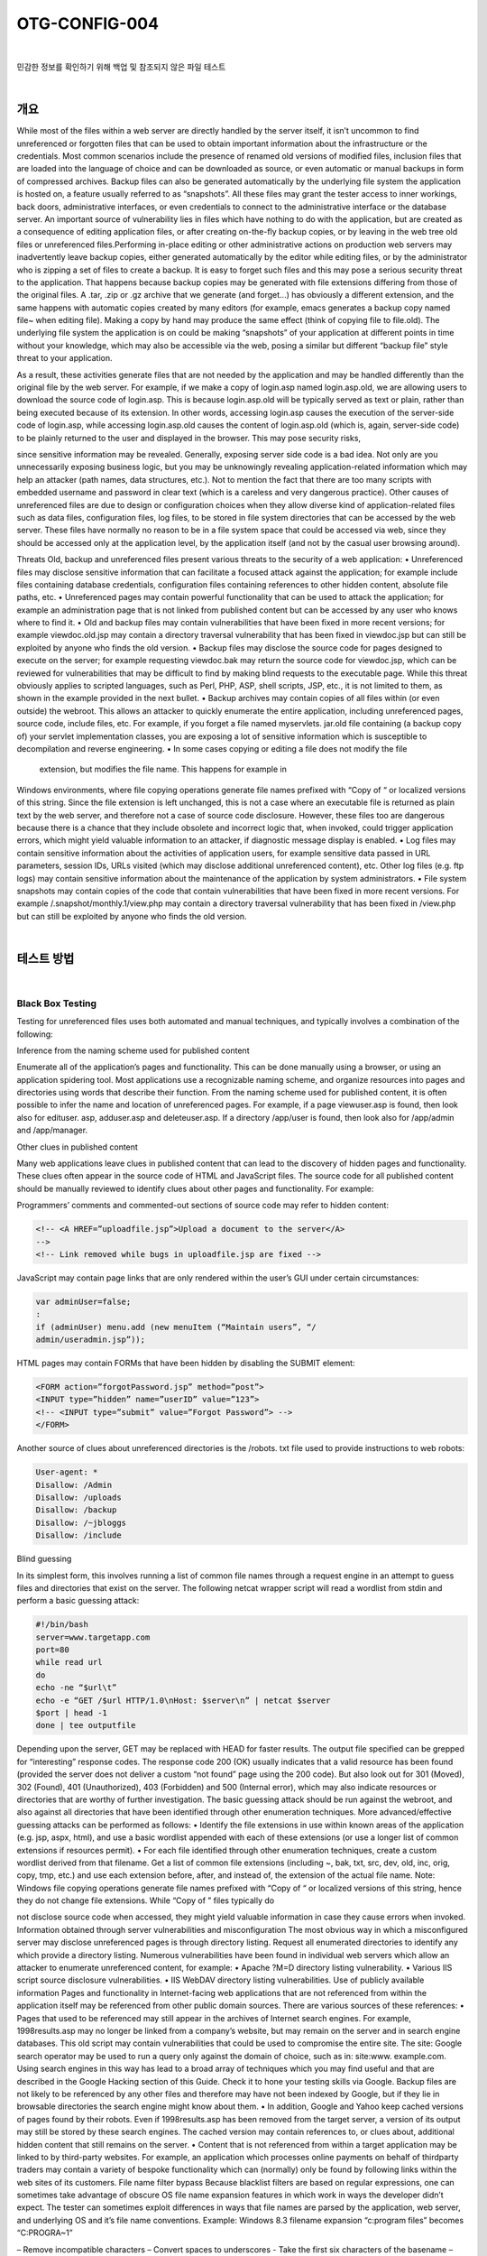 ============================================================================================
OTG-CONFIG-004
============================================================================================

|

민감한 정보를 확인하기 위해 백업 및 참조되지 않은 파일 테스트

|

개요
==========================================================================================

While most of the files within a web server are directly handled by the
server itself, it isn’t uncommon to find unreferenced or forgotten files
that can be used to obtain important information about the infrastructure
or the credentials.
Most common scenarios include the presence of renamed old versions
of modified files, inclusion files that are loaded into the language
of choice and can be downloaded as source, or even automatic or
manual backups in form of compressed archives. Backup files can also
be generated automatically by the underlying file system the application
is hosted on, a feature usually referred to as “snapshots”.
All these files may grant the tester access to inner workings, back
doors, administrative interfaces, or even credentials to connect to the
administrative interface or the database server.
An important source of vulnerability lies in files which have nothing to
do with the application, but are created as a consequence of editing
application files, or after creating on-the-fly backup copies, or by leaving
in the web tree old files or unreferenced files.Performing in-place
editing or other administrative actions on production web servers may
inadvertently leave backup copies, either generated automatically by
the editor while editing files, or by the administrator who is zipping a
set of files to create a backup.
It is easy to forget such files and this may pose a serious security
threat to the application. That happens because backup copies may be
generated with file extensions differing from those of the original files.
A .tar, .zip or .gz archive that we generate (and forget...) has obviously
a different extension, and the same happens with automatic copies
created by many editors (for example, emacs generates a backup copy
named file~ when editing file). Making a copy by hand may produce the
same effect (think of copying file to file.old). The underlying file system
the application is on could be making “snapshots” of your application
at different points in time without your knowledge, which may also be
accessible via the web, posing a similar but different “backup file” style
threat to your application.

As a result, these activities generate files that are not needed by the
application and may be handled differently than the original file by
the web server. For example, if we make a copy of login.asp named
login.asp.old, we are allowing users to download the source code of
login.asp. This is because login.asp.old will be typically served as text
or plain, rather than being executed because of its extension. In other
words, accessing login.asp causes the execution of the server-side
code of login.asp, while accessing login.asp.old causes the content of
login.asp.old (which is, again, server-side code) to be plainly returned
to the user and displayed in the browser. This may pose security risks, 

since sensitive information may be revealed.
Generally, exposing server side code is a bad idea. Not only are you
unnecessarily exposing business logic, but you may be unknowingly
revealing application-related information which may help an attacker
(path names, data structures, etc.). Not to mention the fact that there
are too many scripts with embedded username and password in clear
text (which is a careless and very dangerous practice).
Other causes of unreferenced files are due to design or configuration
choices when they allow diverse kind of application-related files such
as data files, configuration files, log files, to be stored in file system
directories that can be accessed by the web server. These files have
normally no reason to be in a file system space that could be accessed
via web, since they should be accessed only at the application level,
by the application itself (and not by the casual user browsing around).

Threats
Old, backup and unreferenced files present various threats to the security
of a web application:
• Unreferenced files may disclose sensitive information that can
facilitate a focused attack against the application; for example include
files containing database credentials, configuration files containing
references to other hidden content, absolute file paths, etc.
• Unreferenced pages may contain powerful functionality that can be
used to attack the application; for example an administration page
that is not linked from published content but can be accessed by any
user who knows where to find it.
• Old and backup files may contain vulnerabilities that have been fixed
in more recent versions; for example viewdoc.old.jsp may contain a
directory traversal vulnerability that has been fixed in viewdoc.jsp
but can still be exploited by anyone who finds the old version.
• Backup files may disclose the source code for pages designed to
execute on the server; for example requesting viewdoc.bak may
return the source code for viewdoc.jsp, which can be reviewed for
vulnerabilities that may be difficult to find by making blind requests
to the executable page. While this threat obviously applies to scripted
languages, such as Perl, PHP, ASP, shell scripts, JSP, etc., it is not
limited to them, as shown in the example provided in the next bullet.
• Backup archives may contain copies of all files within (or even
outside) the webroot. This allows an attacker to quickly enumerate
the entire application, including unreferenced pages, source code,
include files, etc. For example, if you forget a file named myservlets.
jar.old file containing (a backup copy of) your servlet implementation
classes, you are exposing a lot of sensitive information which is
susceptible to decompilation and reverse engineering.
• In some cases copying or editing a file does not modify the file
 extension, but modifies the file name. This happens for example in
Windows environments, where file copying operations generate file
names prefixed with “Copy of “ or localized versions of this string.
Since the file extension is left unchanged, this is not a case where
an executable file is returned as plain text by the web server, and
therefore not a case of source code disclosure. However, these
files too are dangerous because there is a chance that they include
obsolete and incorrect logic that, when invoked, could trigger
application errors, which might yield valuable information to an
attacker, if diagnostic message display is enabled.
• Log files may contain sensitive information about the activities
of application users, for example sensitive data passed in URL
parameters, session IDs, URLs visited (which may disclose additional 
unreferenced content), etc. Other log files (e.g. ftp logs) may contain
sensitive information about the maintenance of the application by
system administrators.
• File system snapshots may contain copies of the code that contain
vulnerabilities that have been fixed in more recent versions. For
example /.snapshot/monthly.1/view.php may contain a directory
traversal vulnerability that has been fixed in /view.php but can still
be exploited by anyone who finds the old version.


|

테스트 방법
==========================================================================================

|

Black Box Testing
-----------------------------------------------------------------------------------------

Testing for unreferenced files uses both automated and manual techniques,
and typically involves a combination of the following:

Inference from the naming scheme used for published content

Enumerate all of the application’s pages and functionality. This can be
done manually using a browser, or using an application spidering tool.
Most applications use a recognizable naming scheme, and organize
resources into pages and directories using words that describe their
function. From the naming scheme used for published content, it is often
possible to infer the name and location of unreferenced pages. For
example, if a page viewuser.asp is found, then look also for edituser.
asp, adduser.asp and deleteuser.asp. If a directory /app/user is found,
then look also for /app/admin and /app/manager.

Other clues in published content

Many web applications leave clues in published content that can lead
to the discovery of hidden pages and functionality. These clues often
appear in the source code of HTML and JavaScript files. The source
code for all published content should be manually reviewed to identify
clues about other pages and functionality. For example:

Programmers’ comments and commented-out sections of source
code may refer to hidden content:

.. code-block:: html

    <!-- <A HREF=”uploadfile.jsp”>Upload a document to the server</A>
    -->
    <!-- Link removed while bugs in uploadfile.jsp are fixed -->

JavaScript may contain page links that are only rendered within the
user’s GUI under certain circumstances:

.. code-block:: html

    var adminUser=false;
    :
    if (adminUser) menu.add (new menuItem (“Maintain users”, “/
    admin/useradmin.jsp”));

HTML pages may contain FORMs that have been hidden by disabling
the SUBMIT element:

.. code-block:: html

    <FORM action=”forgotPassword.jsp” method=”post”>
    <INPUT type=”hidden” name=”userID” value=”123”>
    <!-- <INPUT type=”submit” value=”Forgot Password”> -->
    </FORM> 

Another source of clues about unreferenced directories is the /robots.
txt file used to provide instructions to web robots:

.. code-block:: html

    User-agent: *
    Disallow: /Admin
    Disallow: /uploads
    Disallow: /backup
    Disallow: /~jbloggs
    Disallow: /include 

Blind guessing

In its simplest form, this involves running a list of common file
names through a request engine in an attempt to guess files and
directories that exist on the server. The following netcat wrapper
script will read a wordlist from stdin and perform a basic guessing
attack:

.. code-block:: sh

    #!/bin/bash
    server=www.targetapp.com
    port=80
    while read url
    do
    echo -ne “$url\t”
    echo -e “GET /$url HTTP/1.0\nHost: $server\n” | netcat $server
    $port | head -1
    done | tee outputfile 


Depending upon the server, GET may be replaced with HEAD for
faster results. The output file specified can be grepped for “interesting”
response codes. The response code 200 (OK) usually indicates
that a valid resource has been found (provided the server
does not deliver a custom “not found” page using the 200 code).
But also look out for 301 (Moved), 302 (Found), 401 (Unauthorized),
403 (Forbidden) and 500 (Internal error), which may also
indicate resources or directories that are worthy of further investigation.
The basic guessing attack should be run against the webroot, and
also against all directories that have been identified through other
enumeration techniques. More advanced/effective guessing attacks
can be performed as follows:
• Identify the file extensions in use within known areas of the
application (e.g. jsp, aspx, html), and use a basic wordlist
appended with each of these extensions (or use a longer list of
common extensions if resources permit).
• For each file identified through other enumeration techniques,
create a custom wordlist derived from that filename. Get a list
of common file extensions (including ~, bak, txt, src, dev, old, inc,
orig, copy, tmp, etc.) and use each extension before, after, and
instead of, the extension of the actual file name.
Note: Windows file copying operations generate file names prefixed
with “Copy of “ or localized versions of this string, hence they
do not change file extensions. While “Copy of ” files typically do

not disclose source code when accessed, they might yield valuable
information in case they cause errors when invoked.
Information obtained through server vulnerabilities and misconfiguration
The most obvious way in which a misconfigured server may disclose
unreferenced pages is through directory listing. Request all
enumerated directories to identify any which provide a directory
listing.
Numerous vulnerabilities have been found in individual web servers
which allow an attacker to enumerate unreferenced content,
for example:
• Apache ?M=D directory listing vulnerability.
• Various IIS script source disclosure vulnerabilities.
• IIS WebDAV directory listing vulnerabilities.
Use of publicly available information
Pages and functionality in Internet-facing web applications that
are not referenced from within the application itself may be referenced
from other public domain sources. There are various sources
of these references:
• Pages that used to be referenced may still appear in the archives
of Internet search engines. For example, 1998results.asp may
no longer be linked from a company’s website, but may remain
on the server and in search engine databases. This old script may
contain vulnerabilities that could be used to compromise the
entire site. The site: Google search operator may be used to run
a query only against the domain of choice, such as in: site:www.
example.com. Using search engines in this way has lead to a
broad array of techniques which you may find useful and that
are described in the Google Hacking section of this Guide. Check
it to hone your testing skills via Google. Backup files are not likely
to be referenced by any other files and therefore may have not
been indexed by Google, but if they lie in browsable directories
the search engine might know about them.
• In addition, Google and Yahoo keep cached versions of pages
found by their robots. Even if 1998results.asp has been removed
from the target server, a version of its output may still be stored
by these search engines. The cached version may contain
references to, or clues about, additional hidden content that still
remains on the server.
• Content that is not referenced from within a target application
may be linked to by third-party websites. For example, an
application which processes online payments on behalf of thirdparty
traders may contain a variety of bespoke functionality
which can (normally) only be found by following links within the
web sites of its customers.
File name filter bypass
Because blacklist filters are based on regular expressions, one can
sometimes take advantage of obscure OS file name expansion
features in which work in ways the developer didn’t expect. The
tester can sometimes exploit differences in ways that file names
are parsed by the application, web server, and underlying OS and
it’s file name conventions.
Example: Windows 8.3 filename expansion “c:\program files” becomes
“C:\PROGRA~1”


– Remove incompatible characters
– Convert spaces to underscores
- Take the first six characters of the basename
– Add “~<digit>” which is used to distinguish files with names
using the same six initial characters
- This convention changes after the first 3 cname ollisions
– Truncate file extension to three characters
- Make all the characters uppercase 

Gray Box Testing
-----------------------------------------------------------------------------------------

Performing gray box testing against old and backup files requires examining
the files contained in the directories belonging to the set of
web directories served by the web server(s) of the web application
infrastructure. Theoretically the examination should be performed by
hand to be thorough. However, since in most cases copies of files or
backup files tend to be created by using the same naming conventions,
the search can be easily scripted. For example, editors leave behind
backup copies by naming them with a recognizable extension or
ending and humans tend to leave behind files with a “.old” or similar
predictable extensions. A good strategy is that of periodically scheduling
a background job checking for files with extensions likely to identify
them as copy or backup files, and performing manual checks as well
on a longer time basis

|

Tools
==========================================================================================

• Vulnerability assessment tools tend to include checks to spot web
directories having standard names (such as “admin”, “test”, “backup”,
etc.), and to report any web directory which allows indexing. If you
can’t get any directory listing, you should try to check for likely backup
extensions. Check for example Nessus (http://www.nessus.org),
Nikto2(http://www.cirt.net/code/nikto.shtml) or its new derivative
Wikto (http://www.sensepost.com/research/wikto/), which also
supports Google hacking based strategies.
• Web spider tools: wget (http://www.gnu.org/software/wget/,
http://www.interlog.com/~tcharron/wgetwin.html); Sam Spade
(http://www.samspade.org); Spike proxy includes a web site crawler
function (http://www.immunitysec.com/spikeproxy.html); Xenu
(http://home.snafu.de/tilman/xenulink.html); curl (http://curl.haxx.
se). Some of them are also included in standard Linux distributions.
• Web development tools usually include facilities to identify broken
links and unreferenced files.

|

Remediation
==========================================================================================

To guarantee an effective protection strategy, testing should be compounded
by a security policy which clearly forbids dangerous practices,
such as:
• Editing files in-place on the web server or application server file
systems. This is a particular bad habit, since it is likely to unwillingly
generate backup files by the editors. It is amazing to see how often
this is done, even in large organizations. If you absolutely need to
edit files on a production system, do ensure that you don’t leave
behind anything which is not explicitly intended, and consider that
you are doing it at your own risk.
• Check carefully any other activity performed on file systems
exposed by the web server, such as spot administration activities.
For example, if you occasionally need to take a snapshot of a couple
of directories (which you should not do on a production system), you 
may be tempted to zip them first. Be careful not to forget behind
those archive files.
• Appropriate configuration management policies should help not to
leave around obsolete and unreferenced files.
• Applications should be designed not to create (or rely on) files stored
under the web directory trees served by the web server. Data files,
log files, configuration files, etc. should be stored in directories
not accessible by the web server, to counter the possibility of
information disclosure (not to mention data modification if web
directory permissions allow writing).
• File system snapshots should not be accessible via the web if the
document root is on a file system using this technology. Configure
your web server to deny access to such directories, for example
under apache a location directive such this should be used:

<Location ~ “.snapshot”>
 Order deny,allow
 Deny from all
</Location>

